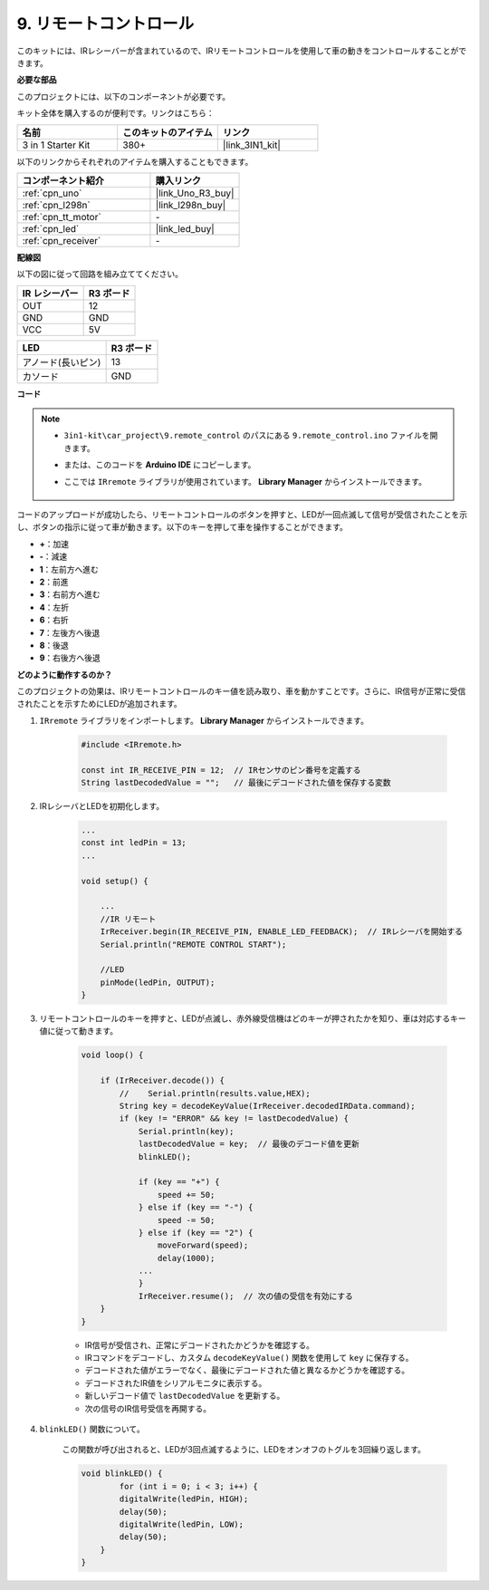 .. _car_remote:

9. リモートコントロール
=================================

このキットには、IRレシーバーが含まれているので、IRリモートコントロールを使用して車の動きをコントロールすることができます。

**必要な部品**

このプロジェクトには、以下のコンポーネントが必要です。

キット全体を購入するのが便利です。リンクはこちら：

.. list-table::
    :widths: 20 20 20
    :header-rows: 1

    *   - 名前
        - このキットのアイテム
        - リンク
    *   - 3 in 1 Starter Kit
        - 380+
        - |link_3IN1_kit|

以下のリンクからそれぞれのアイテムを購入することもできます。

.. list-table::
    :widths: 30 20
    :header-rows: 1

    *   - コンポーネント紹介
        - 購入リンク

    *   - :ref:`cpn_uno`
        - |link_Uno_R3_buy|
    *   - :ref:`cpn_l298n`
        - |link_l298n_buy|
    *   - :ref:`cpn_tt_motor`
        - \-
    *   - :ref:`cpn_led`
        - |link_led_buy|
    *   - :ref:`cpn_receiver`
        - \-

**配線図**

以下の図に従って回路を組み立ててください。

.. list-table:: 
    :header-rows: 1

    * - IR レシーバー
      - R3 ボード
    * - OUT
      - 12
    * - GND
      - GND
    * - VCC
      - 5V

.. list-table:: 
    :header-rows: 1

    * - LED
      - R3 ボード
    * - アノード(長いピン)
      - 13
    * - カソード
      - GND

.. image:: img/car_remote.jpg
    :width: 800

**コード**

.. note::

    * ``3in1-kit\car_project\9.remote_control`` のパスにある ``9.remote_control.ino`` ファイルを開きます。
    * または、このコードを **Arduino IDE** にコピーします。
    * ここでは ``IRremote`` ライブラリが使用されています。 **Library Manager** からインストールできます。
  
        .. image:: ../img/lib_irremote.png

.. raw:: html
    
    <iframe src=https://create.arduino.cc/editor/sunfounder01/b5d87f03-c8e9-49de-a6d1-3b51036e1f5c/preview?embed style="height:510px;width:100%;margin:10px 0" frameborder=0></iframe>

コードのアップロードが成功したら、リモートコントロールのボタンを押すと、LEDが一回点滅して信号が受信されたことを示し、ボタンの指示に従って車が動きます。以下のキーを押して車を操作することができます。

* **+**：加速
* **-**：減速
* **1**：左前方へ進む
* **2**：前進
* **3**：右前方へ進む
* **4**：左折
* **6**：右折
* **7**：左後方へ後退
* **8**：後退
* **9**：右後方へ後退


**どのように動作するのか？**

このプロジェクトの効果は、IRリモートコントロールのキー値を読み取り、車を動かすことです。さらに、IR信号が正常に受信されたことを示すためにLEDが追加されます。

#. ``IRremote`` ライブラリをインポートします。 **Library Manager** からインストールできます。

    .. code-block:: arduino

        #include <IRremote.h>

        const int IR_RECEIVE_PIN = 12;  // IRセンサのピン番号を定義する
        String lastDecodedValue = "";   // 最後にデコードされた値を保存する変数

#. IRレシーバとLEDを初期化します。

    .. code-block:: arduino

        ...
        const int ledPin = 13;
        ...

        void setup() {

            ...
            //IR リモート
            IrReceiver.begin(IR_RECEIVE_PIN, ENABLE_LED_FEEDBACK);  // IRレシーバを開始する
            Serial.println("REMOTE CONTROL START");

            //LED
            pinMode(ledPin, OUTPUT);
        }

#. リモートコントロールのキーを押すと、LEDが点滅し、赤外線受信機はどのキーが押されたかを知り、車は対応するキー値に従って動きます。

    .. code-block:: arduino

        void loop() {

            if (IrReceiver.decode()) {
                //    Serial.println(results.value,HEX);
                String key = decodeKeyValue(IrReceiver.decodedIRData.command);
                if (key != "ERROR" && key != lastDecodedValue) {
                    Serial.println(key);
                    lastDecodedValue = key;  // 最後のデコード値を更新
                    blinkLED();

                    if (key == "+") {
                        speed += 50;
                    } else if (key == "-") {
                        speed -= 50;
                    } else if (key == "2") {
                        moveForward(speed);
                        delay(1000);
                    ...
                    }
                    IrReceiver.resume();  // 次の値の受信を有効にする
            }
        }

    * IR信号が受信され、正常にデコードされたかどうかを確認する。
    * IRコマンドをデコードし、カスタム ``decodeKeyValue()`` 関数を使用して ``key`` に保存する。
    * デコードされた値がエラーでなく、最後にデコードされた値と異なるかどうかを確認する。
    * デコードされたIR値をシリアルモニタに表示する。
    * 新しいデコード値で ``lastDecodedValue`` を更新する。
    * 次の信号のIR信号受信を再開する。

#. ``blinkLED()`` 関数について。

    この関数が呼び出されると、LEDが3回点滅するように、LEDをオンオフのトグルを3回繰り返します。

    .. code-block:: arduino

        void blinkLED() {
                for (int i = 0; i < 3; i++) {
                digitalWrite(ledPin, HIGH);
                delay(50);
                digitalWrite(ledPin, LOW);
                delay(50);
            }
        }


